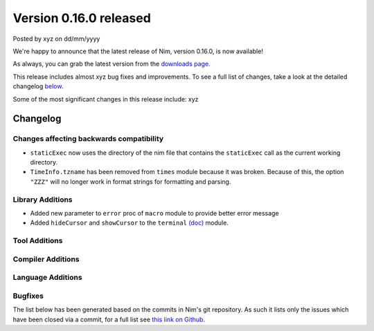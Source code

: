 Version 0.16.0 released
=======================

.. container:: metadata

  Posted by xyz on dd/mm/yyyy

We're happy to announce that the latest release of Nim, version 0.16.0, is now
available!

As always, you can grab the latest version from the
`downloads page <http://nim-lang.org/download.html>`_.

This release includes almost xyz bug fixes and improvements. To see a full list
of changes, take a look at the detailed changelog
`below <#changelog>`_.

Some of the most significant changes in this release include: xyz


Changelog
~~~~~~~~~

Changes affecting backwards compatibility
-----------------------------------------

- ``staticExec`` now uses the directory of the nim file that contains the
  ``staticExec`` call as the current working directory.
- ``TimeInfo.tzname`` has been removed from ``times`` module because it was
  broken. Because of this, the option ``"ZZZ"`` will no longer work in format
  strings for formatting and parsing.

Library Additions
-----------------

- Added new parameter to ``error`` proc of ``macro`` module to provide better
  error message

- Added ``hideCursor`` and ``showCursor`` to the ``terminal``
  `(doc) <http://nim-lang.org/docs/terminal.html>`_ module.


Tool Additions
--------------


Compiler Additions
------------------


Language Additions
------------------


Bugfixes
--------

The list below has been generated based on the commits in Nim's git
repository. As such it lists only the issues which have been closed
via a commit, for a full list see
`this link on Github <https://github.com/nim-lang/Nim/issues?utf8=%E2%9C%93&q=is%3Aissue+closed%3A%222016-06-22+..+2016-09-30%22+>`_.
